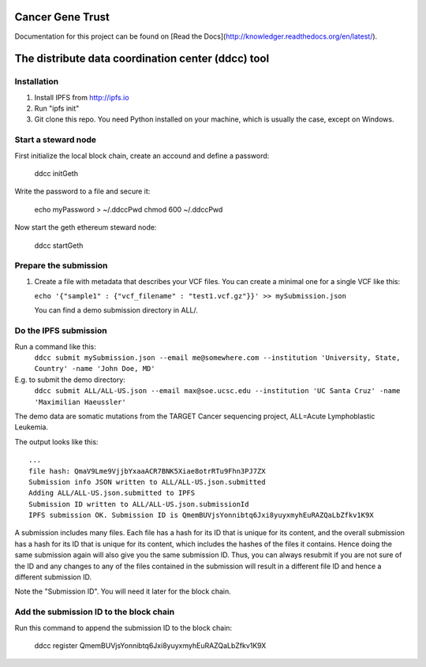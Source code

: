 Cancer Gene Trust
=================

Documentation for this project can be found on [Read the Docs](http://knowledger.readthedocs.org/en/latest/).

The distribute data coordination center (ddcc) tool
===================================================

Installation
------------

1. Install IPFS from http://ipfs.io
2. Run "ipfs init"
3. Git clone this repo. You need Python installed on your machine, which is usually the case, except on Windows.

Start a steward node
--------------------

First initialize the local block chain, create an accound and define a password:

   ddcc initGeth

Write the password to a file and secure it:

   echo myPassword > ~/.ddccPwd
   chmod 600 ~/.ddccPwd

Now start the geth ethereum steward node:

   ddcc startGeth

Prepare the submission
---------------------

1. Create a file with metadata that describes your VCF files. You can create a minimal one for a single VCF like this:

   ``echo '{"sample1" : {"vcf_filename" : "test1.vcf.gz"}}' >> mySubmission.json``

   You can find a demo submission directory in ALL/.


Do the IPFS submission
----------------------
Run a command like this:
   ``ddcc submit mySubmission.json --email me@somewhere.com --institution 'University, State, Country' -name 'John Doe, MD'``

E.g. to submit the demo directory:
   ``ddcc submit ALL/ALL-US.json --email max@soe.ucsc.edu --institution 'UC Santa Cruz' -name 'Maximilian Haeussler'``

The demo data are somatic mutations from the TARGET Cancer sequencing project, ALL=Acute Lymphoblastic Leukemia.

The output looks like this:
::
    ...
    file hash: QmaV9Lme9VjjbYxaaACR7BNK5Xiae8otrRTu9Fhn3PJ7ZX
    Submission info JSON written to ALL/ALL-US.json.submitted
    Adding ALL/ALL-US.json.submitted to IPFS
    Submission ID written to ALL/ALL-US.json.submissionId
    IPFS submission OK. Submission ID is QmemBUVjsYonnibtq6Jxi8yuyxmyhEuRAZQaLbZfkv1K9X

A submission includes many files. Each file has a hash for its ID that is
unique for its content, and the overall submission has a hash for its ID that
is unique for its content, which includes the hashes of the files it contains.
Hence doing the same submission again will also give you the same submission
ID. Thus, you can always resubmit if you are not sure of the ID and
any changes to any of the files contained in the submission will result
in a different file ID and hence a different submission ID.

Note the "Submission ID". You will need it later for the block chain. 

Add the submission ID to the block chain
----------------------------------------

Run this command to append the submission ID to the block chain:
  
    ddcc register QmemBUVjsYonnibtq6Jxi8yuyxmyhEuRAZQaLbZfkv1K9X
